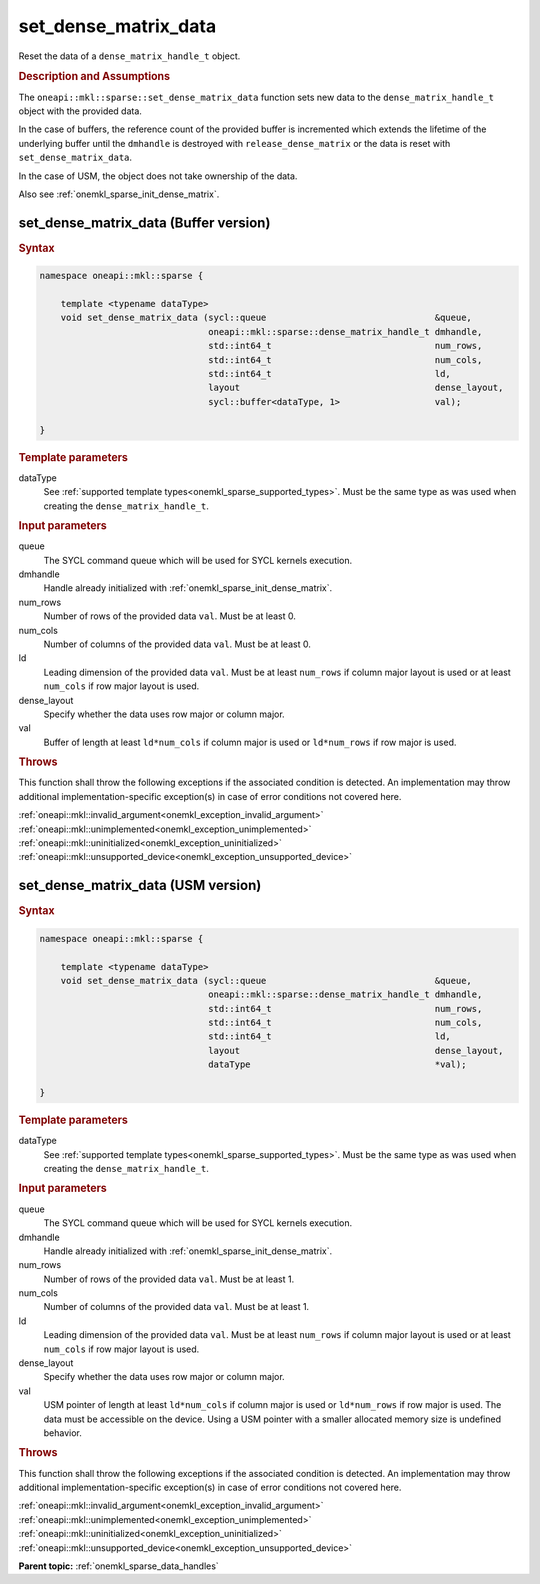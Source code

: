 .. SPDX-FileCopyrightText: 2024 Intel Corporation
..
.. SPDX-License-Identifier: CC-BY-4.0

.. _onemkl_sparse_set_dense_matrix_data:

set_dense_matrix_data
=====================

Reset the data of a ``dense_matrix_handle_t`` object.

.. rubric:: Description and Assumptions

The ``oneapi::mkl::sparse::set_dense_matrix_data`` function sets new data to the
``dense_matrix_handle_t`` object with the provided data.

In the case of buffers, the reference count of the provided buffer is
incremented which extends the lifetime of the underlying buffer until the
``dmhandle`` is destroyed with ``release_dense_matrix`` or the data is reset
with ``set_dense_matrix_data``.

In the case of USM, the object does not take ownership of the data.

Also see :ref:`onemkl_sparse_init_dense_matrix`.

.. _onemkl_sparse_set_dense_matrix_data_buffer:

set_dense_matrix_data (Buffer version)
--------------------------------------

.. rubric:: Syntax

.. code-block:: cpp

   namespace oneapi::mkl::sparse {

       template <typename dataType>
       void set_dense_matrix_data (sycl::queue                                &queue,
                                   oneapi::mkl::sparse::dense_matrix_handle_t dmhandle,
                                   std::int64_t                               num_rows,
                                   std::int64_t                               num_cols,
                                   std::int64_t                               ld,
                                   layout                                     dense_layout,
                                   sycl::buffer<dataType, 1>                  val);

   }

.. container:: section

   .. rubric:: Template parameters

   dataType
      See :ref:`supported template types<onemkl_sparse_supported_types>`. Must
      be the same type as was used when creating the ``dense_matrix_handle_t``.

.. container:: section

   .. rubric:: Input parameters

   queue
      The SYCL command queue which will be used for SYCL kernels execution.

   dmhandle
      Handle already initialized with :ref:`onemkl_sparse_init_dense_matrix`.

   num_rows
      Number of rows of the provided data ``val``. Must be at least 0.

   num_cols
      Number of columns of the provided data ``val``. Must be at least 0.

   ld
      Leading dimension of the provided data ``val``. Must be at least
      ``num_rows`` if column major layout is used or at least ``num_cols`` if
      row major layout is used.

   dense_layout
      Specify whether the data uses row major or column major.

   val
      Buffer of length at least ``ld*num_cols`` if column major is used or
      ``ld*num_rows`` if row major is used.

.. container:: section

   .. rubric:: Throws

   This function shall throw the following exceptions if the associated
   condition is detected. An implementation may throw additional
   implementation-specific exception(s) in case of error conditions not covered
   here.

   | :ref:`oneapi::mkl::invalid_argument<onemkl_exception_invalid_argument>`
   | :ref:`oneapi::mkl::unimplemented<onemkl_exception_unimplemented>`
   | :ref:`oneapi::mkl::uninitialized<onemkl_exception_uninitialized>`
   | :ref:`oneapi::mkl::unsupported_device<onemkl_exception_unsupported_device>`

.. _onemkl_sparse_set_dense_matrix_data_usm:

set_dense_matrix_data (USM version)
-----------------------------------

.. rubric:: Syntax

.. code-block:: cpp

   namespace oneapi::mkl::sparse {

       template <typename dataType>
       void set_dense_matrix_data (sycl::queue                                &queue,
                                   oneapi::mkl::sparse::dense_matrix_handle_t dmhandle,
                                   std::int64_t                               num_rows,
                                   std::int64_t                               num_cols,
                                   std::int64_t                               ld,
                                   layout                                     dense_layout,
                                   dataType                                   *val);

   }

.. container:: section

   .. rubric:: Template parameters

   dataType
      See :ref:`supported template types<onemkl_sparse_supported_types>`. Must
      be the same type as was used when creating the ``dense_matrix_handle_t``.

.. container:: section

   .. rubric:: Input parameters

   queue
      The SYCL command queue which will be used for SYCL kernels execution.

   dmhandle
      Handle already initialized with :ref:`onemkl_sparse_init_dense_matrix`.

   num_rows
      Number of rows of the provided data ``val``. Must be at least 1.

   num_cols
      Number of columns of the provided data ``val``. Must be at least 1.

   ld
      Leading dimension of the provided data ``val``. Must be at least
      ``num_rows`` if column major layout is used or at least ``num_cols`` if
      row major layout is used.

   dense_layout
      Specify whether the data uses row major or column major.

   val
      USM pointer of length at least ``ld*num_cols`` if column major is used or
      ``ld*num_rows`` if row major is used. The data must be accessible on the
      device. Using a USM pointer with a smaller allocated memory size is
      undefined behavior.

.. container:: section

   .. rubric:: Throws

   This function shall throw the following exceptions if the associated
   condition is detected. An implementation may throw additional
   implementation-specific exception(s) in case of error conditions not covered
   here.

   | :ref:`oneapi::mkl::invalid_argument<onemkl_exception_invalid_argument>`
   | :ref:`oneapi::mkl::unimplemented<onemkl_exception_unimplemented>`
   | :ref:`oneapi::mkl::uninitialized<onemkl_exception_uninitialized>`
   | :ref:`oneapi::mkl::unsupported_device<onemkl_exception_unsupported_device>`

**Parent topic:** :ref:`onemkl_sparse_data_handles`
